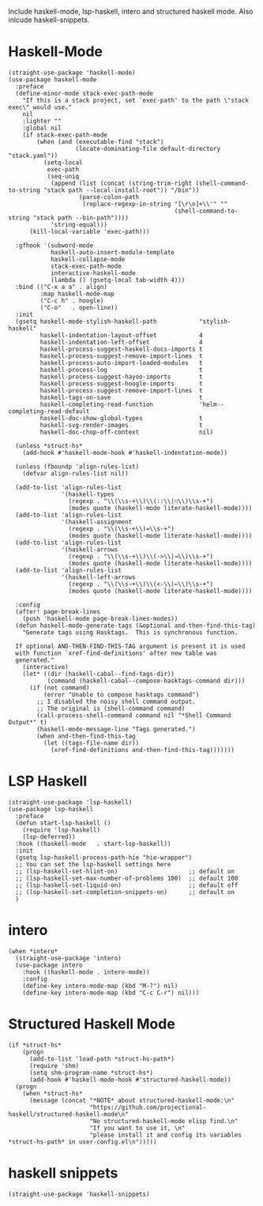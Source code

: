 Include haskell-mode, lsp-haskell, intero and structured haskell mode.  Also
inlcude haskell-snippets.

* Haskell-Mode

#+begin_src elisp
  (straight-use-package 'haskell-mode)
  (use-package haskell-mode
    :preface
    (define-minor-mode stack-exec-path-mode
      "If this is a stack project, set `exec-path' to the path \"stack exec\" would use."
      nil
      :lighter ""
      :global nil
      (if stack-exec-path-mode
          (when (and (executable-find "stack")
                     (locate-dominating-file default-directory "stack.yaml"))
            (setq-local
             exec-path
             (seq-uniq
              (append (list (concat (string-trim-right (shell-command-to-string "stack path --local-install-root")) "/bin"))
                      (parse-colon-path
                       (replace-regexp-in-string "[\r\n]+\\'" ""
                                                 (shell-command-to-string "stack path --bin-path"))))
              'string-equal)))
        (kill-local-variable 'exec-path)))

    :gfhook '(subword-mode
              haskell-auto-insert-module-template
              haskell-collapse-mode
              stack-exec-path-mode
              interactive-haskell-mode
              (lambda () (gsetq-local tab-width 4)))
    :bind (("C-x a a" . align)
           :map haskell-mode-map
           ("C-c h" . hoogle)
           ("C-o"   . open-line))
    :init
    (gsetq haskell-mode-stylish-haskell-path            "stylish-haskell"
           haskell-indentation-layout-offset            4
           haskell-indentation-left-offset              4
           haskell-process-suggest-haskell-docs-imports t
           haskell-process-suggest-remove-import-lines  t
           haskell-process-auto-import-loaded-modules   t
           haskell-process-log                          t
           haskell-process-suggest-hayoo-imports        t
           haskell-process-suggest-hoogle-imports       t
           haskell-process-suggest-remove-import-lines  t
           haskell-tags-on-save                         t
           haskell-completing-read-function             'helm--completing-read-default
           haskell-doc-show-global-types                t
           haskell-svg-render-images                    t
           haskell-doc-chop-off-context                 nil)

    (unless *struct-hs*
      (add-hook #'haskell-mode-hook #'haskell-indentation-mode))

    (unless (fboundp 'align-rules-list)
      (defvar align-rules-list nil))

    (add-to-list 'align-rules-list
                 '(haskell-types
                   (regexp . "\\(\\s-+\\)\\(::\\|∷\\)\\s-+")
                   (modes quote (haskell-mode literate-haskell-mode))))
    (add-to-list 'align-rules-list
                 '(haskell-assignment
                   (regexp . "\\(\\s-+\\)=\\s-+")
                   (modes quote (haskell-mode literate-haskell-mode))))
    (add-to-list 'align-rules-list
                 '(haskell-arrows
                   (regexp . "\\(\\s-+\\)\\(->\\|→\\)\\s-+")
                   (modes quote (haskell-mode literate-haskell-mode))))
    (add-to-list 'align-rules-list
                 '(haskell-left-arrows
                   (regexp . "\\(\\s-+\\)\\(<-\\|←\\)\\s-+")
                   (modes quote (haskell-mode literate-haskell-mode))))

    :config
    (after! page-break-lines
      (push 'haskell-mode page-break-lines-modes))
    (defun haskell-mode-generate-tags (&optional and-then-find-this-tag)
      "Generate tags using Hasktags.  This is synchronous function.

    If optional AND-THEN-FIND-THIS-TAG argument is present it is used
    with function `xref-find-definitions' after new table was
    generated."
      (interactive)
      (let* ((dir (haskell-cabal--find-tags-dir))
             (command (haskell-cabal--compose-hasktags-command dir)))
        (if (not command)
            (error "Unable to compose hasktags command")
          ;; I disabled the noisy shell command output.
          ;; The original is (shell-command command)
          (call-process-shell-command command nil "*Shell Command Output*" t)
          (haskell-mode-message-line "Tags generated.")
          (when and-then-find-this-tag
            (let ((tags-file-name dir))
              (xref-find-definitions and-then-find-this-tag)))))))
#+end_src

* LSP Haskell

#+begin_src elisp
  (straight-use-package 'lsp-haskell)
  (use-package lsp-haskell
    :preface
    (defun start-lsp-haskell ()
      (require 'lsp-haskell)
      (lsp-deferred))
    :hook ((haskell-mode   . start-lsp-haskell))
    :init
    (gsetq lsp-haskell-process-path-hie "hie-wrapper")
    ;; You can set the lsp-haskell settings here
    ;; (lsp-haskell-set-hlint-on)                    ;; default on
    ;; (lsp-haskell-set-max-number-of-problems 100)  ;; default 100
    ;; (lsp-haskell-set-liquid-on)                   ;; default off
    ;; (lsp-haskell-set-completion-snippets-on)      ;; default on
    )
#+end_src

* intero

#+begin_src elisp
  (when *intero*
    (straight-use-package 'intero)
    (use-package intero
      :hook ((haskell-mode . intero-mode))
      :config
      (define-key intero-mode-map (kbd "M-?") nil)
      (define-key intero-mode-map (kbd "C-c C-r") nil)))
#+end_src

* Structured Haskell Mode

#+begin_src elisp
  (if *struct-hs*
      (progn
        (add-to-list 'load-path *struct-hs-path*)
        (require 'shm)
        (setq shm-program-name *struct-hs*)
        (add-hook #'haskell-mode-hook #'structured-haskell-mode))
    (progn
      (when *struct-hs*
        (message (concat "*NOTE* about structured-haskell-mode:\n"
                         "https://github.com/projectional-haskell/structured-haskell-mode\n"
                         "No structured-haskell-mode elisp find.\n"
                         "If you want to use it, \n"
                         "please install it and config its variables *struct-hs-path* in user-config.el\n")))))
#+end_src

* haskell snippets

#+begin_src elisp
  (straight-use-package 'haskell-snippets)
#+end_src

